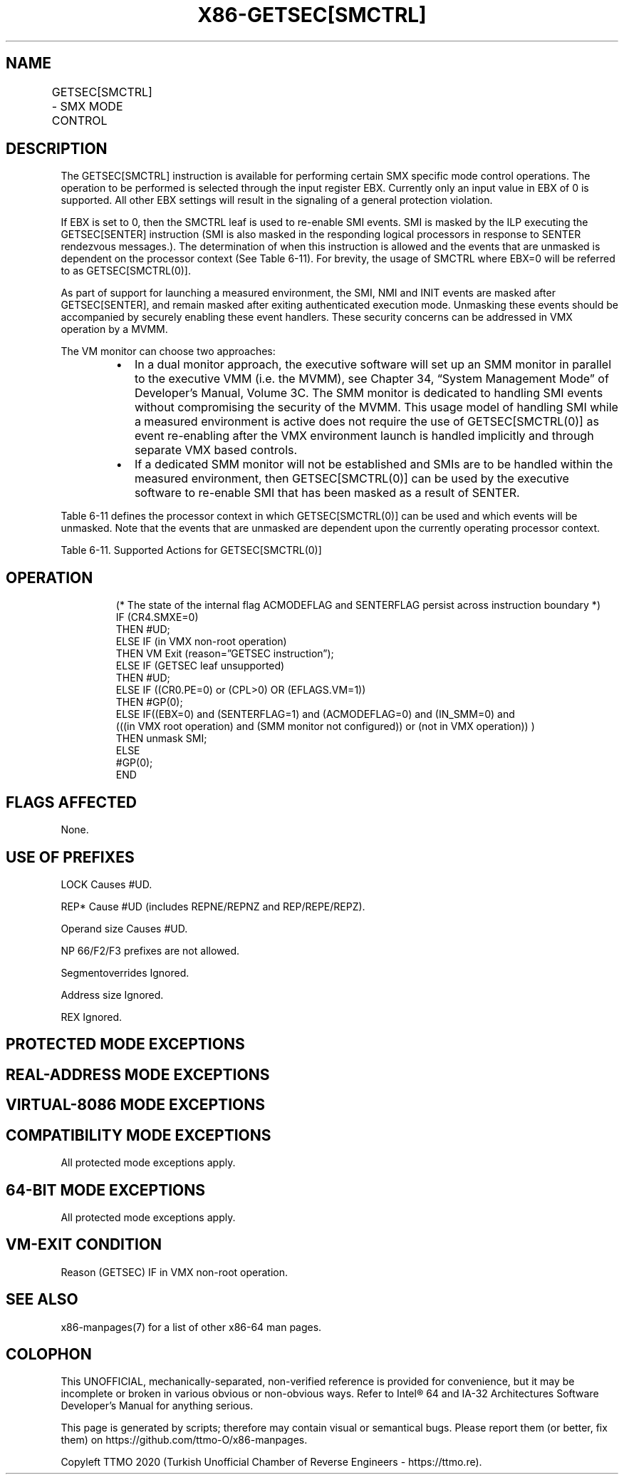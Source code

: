 .nh
.TH "X86-GETSEC[SMCTRL]" "7" "May 2019" "TTMO" "Intel x86-64 ISA Manual"
.SH NAME
GETSEC[SMCTRL] - SMX MODE CONTROL
.TS
allbox;
l l l 
l l l .
\fB\fCOpcode\fR	\fB\fCInstruction\fR	\fB\fCDescription\fR
NP 0F 37 (EAX = 7)	GETSEC[SMCTRL]	T{
Perform specified SMX mode control as selected with the input EBX.
T}
.TE

.SH DESCRIPTION
.PP
The GETSEC[SMCTRL] instruction is available for performing certain SMX
specific mode control operations. The operation to be performed is
selected through the input register EBX. Currently only an input value
in EBX of 0 is supported. All other EBX settings will result in the
signaling of a general protection violation.

.PP
If EBX is set to 0, then the SMCTRL leaf is used to re\-enable SMI
events. SMI is masked by the ILP executing the GETSEC[SENTER]
instruction (SMI is also masked in the responding logical processors in
response to SENTER rendezvous messages.). The determination of when this
instruction is allowed and the events that are unmasked is dependent on
the processor context (See Table
6\-11). For brevity, the usage of SMCTRL where EBX=0 will be
referred to as GETSEC[SMCTRL(0)]\&.

.PP
As part of support for launching a measured environment, the SMI, NMI
and INIT events are masked after GETSEC[SENTER], and remain masked
after exiting authenticated execution mode. Unmasking these events
should be accompanied by securely enabling these event handlers. These
security concerns can be addressed in VMX operation by a MVMM.

.PP
The VM monitor can choose two approaches:

.RS
.IP \(bu 2
In a dual monitor approach, the executive software will set up an
SMM monitor in parallel to the executive VMM (i.e. the MVMM), see
Chapter 34, “System Management Mode” of Developer’s Manual, Volume
3C. The SMM monitor is dedicated to handling SMI events without
compromising the security of the MVMM. This usage model of handling
SMI while a measured environment is active does not require the use
of GETSEC[SMCTRL(0)] as event re\-enabling after the VMX
environment launch is handled implicitly and through separate VMX
based controls.
.IP \(bu 2
If a dedicated SMM monitor will not be established and SMIs are to
be handled within the measured environment, then GETSEC[SMCTRL(0)]
can be used by the executive software to re\-enable SMI that has been
masked as a result of SENTER.

.RE

.PP
Table 6\-11 defines the processor
context in which GETSEC[SMCTRL(0)] can be used and which events will
be unmasked. Note that the events that are unmasked are dependent upon
the currently operating processor context.

.TS
allbox;
l l 
l l .
\fB\fCILP Mode of Operation\fR	\fB\fCSMCTRL execution action\fR
In VMX non\-root operation	VM exit
SENTERFLAG = 0	
#
GP(0), illegal context
T{
In authenticated code execution mode (ACMODEFLAG = 1)
T}
	
#
GP(0), illegal context
T{
SENTERFLAG = 1, not in VMX operation, not in SMM
T}
	Unmask SMI
T{
SENTERFLAG = 1, in VMX root operation, not in SMM
T}
	T{
Unmask SMI if SMM monitor is not configured, otherwise 
T}
#
GP(0)
T{
SENTERFLAG = 1, In VMX root operation, in SMM
T}
	
#
GP(0), illegal context
.TE

.PP
Table 6\-11\&. Supported Actions for
GETSEC[SMCTRL(0)]

.SH OPERATION
.PP
.RS

.nf
(* The state of the internal flag ACMODEFLAG and SENTERFLAG persist across instruction boundary *)
IF (CR4.SMXE=0)
    THEN #UD;
ELSE IF (in VMX non\-root operation)
    THEN VM Exit (reason=”GETSEC instruction”);
ELSE IF (GETSEC leaf unsupported)
    THEN #UD;
ELSE IF ((CR0.PE=0) or (CPL>0) OR (EFLAGS.VM=1))
    THEN #GP(0);
ELSE IF((EBX=0) and (SENTERFLAG=1) and (ACMODEFLAG=0) and (IN\_SMM=0) and
        (((in VMX root operation) and (SMM monitor not configured)) or (not in VMX operation)) )
    THEN unmask SMI;
ELSE
    #GP(0);
END

.fi
.RE

.SH FLAGS AFFECTED
.PP
None.

.SH USE OF PREFIXES
.PP
LOCK Causes #UD.

.PP
REP* Cause #UD (includes REPNE/REPNZ and REP/REPE/REPZ).

.PP
Operand size Causes #UD.

.PP
NP 66/F2/F3 prefixes are not allowed.

.PP
Segmentoverrides Ignored.

.PP
Address size Ignored.

.PP
REX Ignored.

.SH PROTECTED MODE EXCEPTIONS
.TS
allbox;
l l 
l l .
#UD	If CR4.SMXE = 0.
	If GETSEC
[
SMCTRL
]
T{
 is not reported as supported by GETSEC
T}
[
CAPABILITIES
]
\&.
#GP(0)	IfCR0.PE=0orCPL
\&gt;
0orEFLAGS.VM=1.
	If in VMX root operation.
	T{
If a protected partition is not already active or the processor is currently in authenticated code mode.
T}
	If the processor is in SMM.
	T{
If the SMM monitor is not configured.
T}
.TE

.SH REAL\-ADDRESS MODE EXCEPTIONS
.TS
allbox;
l l 
l l .
#UD	If CR4.SMXE = 0.
	If GETSEC
[
SMCTRL
]
T{
 is not reported as supported by GETSEC
T}
[
CAPABILITIES
]
\&.
#GP(0)	GETSEC
[
SMCTRL
]
T{
 is not recognized in real\-address mode.
T}
.TE

.SH VIRTUAL\-8086 MODE EXCEPTIONS
.TS
allbox;
l l 
l l .
#UD	If CR4.SMXE = 0.
	If GETSEC
[
SMCTRL
]
T{
 is not reported as supported by GETSEC
T}
[
CAPABILITIES
]
\&.
#GP(0)	GETSEC
[
SMCTRL
]
T{
 is not recognized in virtual\-8086 mode.
T}
.TE

.SH COMPATIBILITY MODE EXCEPTIONS
.PP
All protected mode exceptions apply.

.SH 64\-BIT MODE EXCEPTIONS
.PP
All protected mode exceptions apply.

.SH VM\-EXIT CONDITION
.PP
Reason (GETSEC) IF in VMX non\-root operation.

.SH SEE ALSO
.PP
x86\-manpages(7) for a list of other x86\-64 man pages.

.SH COLOPHON
.PP
This UNOFFICIAL, mechanically\-separated, non\-verified reference is
provided for convenience, but it may be incomplete or broken in
various obvious or non\-obvious ways. Refer to Intel® 64 and IA\-32
Architectures Software Developer’s Manual for anything serious.

.br
This page is generated by scripts; therefore may contain visual or semantical bugs. Please report them (or better, fix them) on https://github.com/ttmo-O/x86-manpages.

.br
Copyleft TTMO 2020 (Turkish Unofficial Chamber of Reverse Engineers - https://ttmo.re).
